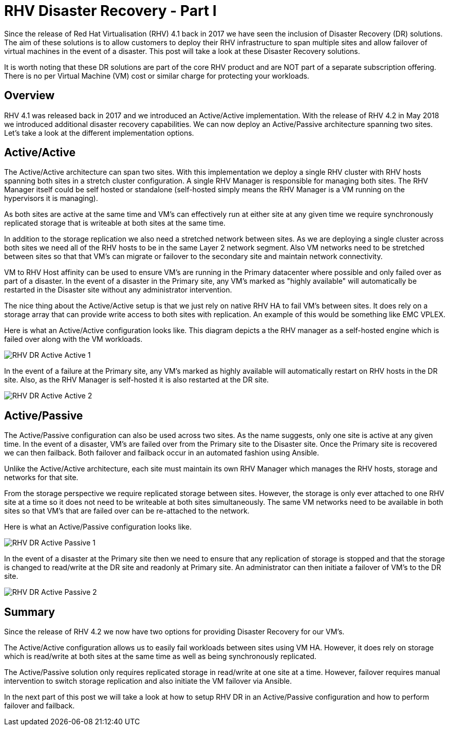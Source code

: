 = RHV Disaster Recovery - Part I

Since the release of Red Hat Virtualisation (RHV) 4.1 back in 2017 we have seen the inclusion of Disaster Recovery (DR) solutions. The aim of these solutions is to allow customers to deploy their RHV infrastructure to span multiple sites and allow failover of virtual machines in the event of a disaster. This post will take a look at these Disaster Recovery solutions.

It is worth noting that these DR solutions are part of the core RHV product and are NOT part of a separate subscription offering. There is no per Virtual Machine (VM) cost or similar charge for protecting your workloads.

== Overview

RHV 4.1 was released back in 2017 and we introduced an Active/Active implementation. With the release of RHV 4.2 in May 2018 we introduced additional disaster recovery capabilities. We can now deploy an Active/Passive architecture spanning two sites. Let's take a look at the different implementation options.

== Active/Active

The Active/Active architecture can span two sites. With this implementation we deploy a single RHV cluster with RHV hosts spanning both sites in a stretch cluster configuration. A single RHV Manager is responsible for managing both sites. The RHV Manager itself could be self hosted or standalone (self-hosted simply means the RHV Manager is a VM running on the hypervisors it is managing).

As both sites are active at the same time and VM's can effectively run at either site at any given time we require synchronously replicated storage that is writeable at both sites at the same time.

In addition to the storage replication we also need a stretched network between sites. As we are deploying a single cluster across both sites we need all of the RHV hosts to be in the same Layer 2 network segment. Also VM networks need to be stretched between sites so that that VM's can migrate or failover to the secondary site and maintain network connectivity.

VM to RHV Host affinity can be used to ensure VM's are running in the Primary datacenter where possible and only failed over as part of a disaster. In the event of a disaster in the Primary site, any VM's marked as "highly available" will automatically be restarted in the Disaster site without any administrator intervention.

The nice thing about the Active/Active setup is that we just rely on native RHV HA to fail VM's between sites. It does rely on a storage array that can provide write access to both sites with replication. An example of this would be something like EMC VPLEX.

Here is what an Active/Active configuration looks like. This diagram depicts a the RHV manager as a self-hosted engine which is failed over along with the VM workloads.

image::https://cloudautomation.pharriso.co.uk/images/RHV DR Active Active 1.png[]

In the event of a failure at the Primary site, any VM's marked as highly available will automatically restart on RHV hosts in the DR site. Also, as the RHV Manager is self-hosted it is also restarted at the DR site.

image::https://cloudautomation.pharriso.co.uk/images/RHV DR Active Active 2.png[]

== Active/Passive

The Active/Passive configuration can also be used across two sites. As the name suggests, only one site is active at any given time. In the event of a disaster, VM's are failed over from the Primary site to the Disaster site. Once the Primary site is recovered we can then failback. Both failover and failback occur in an automated fashion using Ansible.

Unlike the Active/Active architecture, each site must maintain its own RHV Manager which manages the RHV hosts, storage and networks for that site.

From the storage perspective we require replicated storage between sites. However, the storage is only ever attached to one RHV site at a time so it does not need to be writeable at both sites simultaneously. The same VM networks need to be available in both sites so that VM's that are failed over can be re-attached to the network.

Here is what an Active/Passive configuration looks like.

image::https://cloudautomation.pharriso.co.uk/images/RHV DR Active Passive 1.png[]

In the event of a disaster at the Primary site then we need to ensure that any replication of storage is stopped and that the storage is changed to read/write at the DR site and readonly at Primary site. An administrator can then initiate a failover of VM's to the DR site.

image::https://cloudautomation.pharriso.co.uk/images/RHV DR Active Passive 2.png[]

== Summary

Since the release of RHV 4.2 we now have two options for providing Disaster Recovery for our VM's.

The Active/Active configuration allows us to easily fail workloads between sites using VM HA. However, it does rely on storage which is read/write at both sites at the same time as well as being synchronously replicated.

The Active/Passive solution only requires replicated storage in read/write at one site at a time. However, failover requires manual intervention to switch storage replication and also initiate the VM failover via Ansible.

In the next part of this post we will take a look at how to setup RHV DR in an Active/Passive configuration and how to perform failover and failback.

